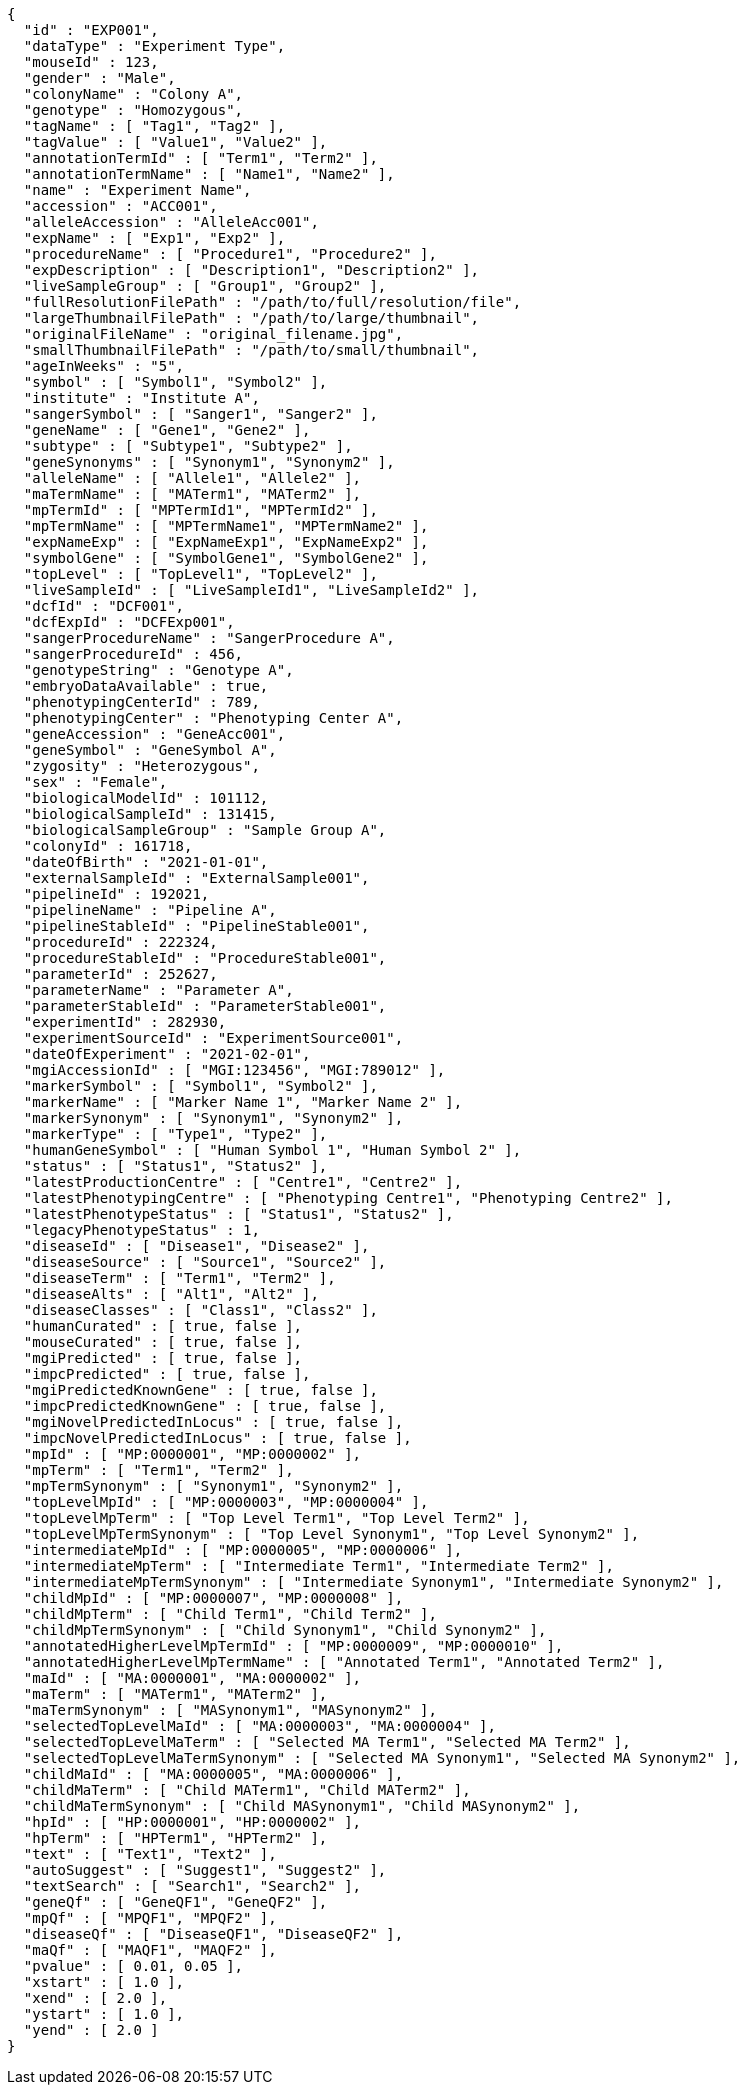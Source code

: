 [source,json,options="nowrap"]
----
{
  "id" : "EXP001",
  "dataType" : "Experiment Type",
  "mouseId" : 123,
  "gender" : "Male",
  "colonyName" : "Colony A",
  "genotype" : "Homozygous",
  "tagName" : [ "Tag1", "Tag2" ],
  "tagValue" : [ "Value1", "Value2" ],
  "annotationTermId" : [ "Term1", "Term2" ],
  "annotationTermName" : [ "Name1", "Name2" ],
  "name" : "Experiment Name",
  "accession" : "ACC001",
  "alleleAccession" : "AlleleAcc001",
  "expName" : [ "Exp1", "Exp2" ],
  "procedureName" : [ "Procedure1", "Procedure2" ],
  "expDescription" : [ "Description1", "Description2" ],
  "liveSampleGroup" : [ "Group1", "Group2" ],
  "fullResolutionFilePath" : "/path/to/full/resolution/file",
  "largeThumbnailFilePath" : "/path/to/large/thumbnail",
  "originalFileName" : "original_filename.jpg",
  "smallThumbnailFilePath" : "/path/to/small/thumbnail",
  "ageInWeeks" : "5",
  "symbol" : [ "Symbol1", "Symbol2" ],
  "institute" : "Institute A",
  "sangerSymbol" : [ "Sanger1", "Sanger2" ],
  "geneName" : [ "Gene1", "Gene2" ],
  "subtype" : [ "Subtype1", "Subtype2" ],
  "geneSynonyms" : [ "Synonym1", "Synonym2" ],
  "alleleName" : [ "Allele1", "Allele2" ],
  "maTermName" : [ "MATerm1", "MATerm2" ],
  "mpTermId" : [ "MPTermId1", "MPTermId2" ],
  "mpTermName" : [ "MPTermName1", "MPTermName2" ],
  "expNameExp" : [ "ExpNameExp1", "ExpNameExp2" ],
  "symbolGene" : [ "SymbolGene1", "SymbolGene2" ],
  "topLevel" : [ "TopLevel1", "TopLevel2" ],
  "liveSampleId" : [ "LiveSampleId1", "LiveSampleId2" ],
  "dcfId" : "DCF001",
  "dcfExpId" : "DCFExp001",
  "sangerProcedureName" : "SangerProcedure A",
  "sangerProcedureId" : 456,
  "genotypeString" : "Genotype A",
  "embryoDataAvailable" : true,
  "phenotypingCenterId" : 789,
  "phenotypingCenter" : "Phenotyping Center A",
  "geneAccession" : "GeneAcc001",
  "geneSymbol" : "GeneSymbol A",
  "zygosity" : "Heterozygous",
  "sex" : "Female",
  "biologicalModelId" : 101112,
  "biologicalSampleId" : 131415,
  "biologicalSampleGroup" : "Sample Group A",
  "colonyId" : 161718,
  "dateOfBirth" : "2021-01-01",
  "externalSampleId" : "ExternalSample001",
  "pipelineId" : 192021,
  "pipelineName" : "Pipeline A",
  "pipelineStableId" : "PipelineStable001",
  "procedureId" : 222324,
  "procedureStableId" : "ProcedureStable001",
  "parameterId" : 252627,
  "parameterName" : "Parameter A",
  "parameterStableId" : "ParameterStable001",
  "experimentId" : 282930,
  "experimentSourceId" : "ExperimentSource001",
  "dateOfExperiment" : "2021-02-01",
  "mgiAccessionId" : [ "MGI:123456", "MGI:789012" ],
  "markerSymbol" : [ "Symbol1", "Symbol2" ],
  "markerName" : [ "Marker Name 1", "Marker Name 2" ],
  "markerSynonym" : [ "Synonym1", "Synonym2" ],
  "markerType" : [ "Type1", "Type2" ],
  "humanGeneSymbol" : [ "Human Symbol 1", "Human Symbol 2" ],
  "status" : [ "Status1", "Status2" ],
  "latestProductionCentre" : [ "Centre1", "Centre2" ],
  "latestPhenotypingCentre" : [ "Phenotyping Centre1", "Phenotyping Centre2" ],
  "latestPhenotypeStatus" : [ "Status1", "Status2" ],
  "legacyPhenotypeStatus" : 1,
  "diseaseId" : [ "Disease1", "Disease2" ],
  "diseaseSource" : [ "Source1", "Source2" ],
  "diseaseTerm" : [ "Term1", "Term2" ],
  "diseaseAlts" : [ "Alt1", "Alt2" ],
  "diseaseClasses" : [ "Class1", "Class2" ],
  "humanCurated" : [ true, false ],
  "mouseCurated" : [ true, false ],
  "mgiPredicted" : [ true, false ],
  "impcPredicted" : [ true, false ],
  "mgiPredictedKnownGene" : [ true, false ],
  "impcPredictedKnownGene" : [ true, false ],
  "mgiNovelPredictedInLocus" : [ true, false ],
  "impcNovelPredictedInLocus" : [ true, false ],
  "mpId" : [ "MP:0000001", "MP:0000002" ],
  "mpTerm" : [ "Term1", "Term2" ],
  "mpTermSynonym" : [ "Synonym1", "Synonym2" ],
  "topLevelMpId" : [ "MP:0000003", "MP:0000004" ],
  "topLevelMpTerm" : [ "Top Level Term1", "Top Level Term2" ],
  "topLevelMpTermSynonym" : [ "Top Level Synonym1", "Top Level Synonym2" ],
  "intermediateMpId" : [ "MP:0000005", "MP:0000006" ],
  "intermediateMpTerm" : [ "Intermediate Term1", "Intermediate Term2" ],
  "intermediateMpTermSynonym" : [ "Intermediate Synonym1", "Intermediate Synonym2" ],
  "childMpId" : [ "MP:0000007", "MP:0000008" ],
  "childMpTerm" : [ "Child Term1", "Child Term2" ],
  "childMpTermSynonym" : [ "Child Synonym1", "Child Synonym2" ],
  "annotatedHigherLevelMpTermId" : [ "MP:0000009", "MP:0000010" ],
  "annotatedHigherLevelMpTermName" : [ "Annotated Term1", "Annotated Term2" ],
  "maId" : [ "MA:0000001", "MA:0000002" ],
  "maTerm" : [ "MATerm1", "MATerm2" ],
  "maTermSynonym" : [ "MASynonym1", "MASynonym2" ],
  "selectedTopLevelMaId" : [ "MA:0000003", "MA:0000004" ],
  "selectedTopLevelMaTerm" : [ "Selected MA Term1", "Selected MA Term2" ],
  "selectedTopLevelMaTermSynonym" : [ "Selected MA Synonym1", "Selected MA Synonym2" ],
  "childMaId" : [ "MA:0000005", "MA:0000006" ],
  "childMaTerm" : [ "Child MATerm1", "Child MATerm2" ],
  "childMaTermSynonym" : [ "Child MASynonym1", "Child MASynonym2" ],
  "hpId" : [ "HP:0000001", "HP:0000002" ],
  "hpTerm" : [ "HPTerm1", "HPTerm2" ],
  "text" : [ "Text1", "Text2" ],
  "autoSuggest" : [ "Suggest1", "Suggest2" ],
  "textSearch" : [ "Search1", "Search2" ],
  "geneQf" : [ "GeneQF1", "GeneQF2" ],
  "mpQf" : [ "MPQF1", "MPQF2" ],
  "diseaseQf" : [ "DiseaseQF1", "DiseaseQF2" ],
  "maQf" : [ "MAQF1", "MAQF2" ],
  "pvalue" : [ 0.01, 0.05 ],
  "xstart" : [ 1.0 ],
  "xend" : [ 2.0 ],
  "ystart" : [ 1.0 ],
  "yend" : [ 2.0 ]
}
----